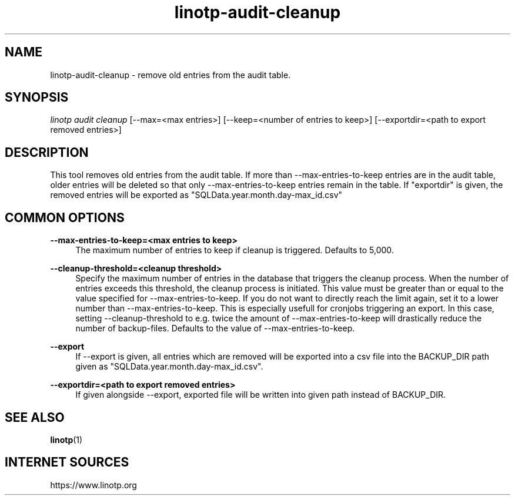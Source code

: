 .\" Manpage for linotp.
.\" Copyright (C) 2019-     netgo software GmbH

.TH linotp-audit-cleanup 1 "10 Aug 2020" "3.0" "LinOTP"

.SH NAME
linotp-audit-cleanup \- remove old entries from the audit table.

.SH SYNOPSIS
\fIlinotp audit cleanup\fR [--max=<max entries>] [--keep=<number of entries to keep>] [--exportdir=<path to export removed entries>]

.SH DESCRIPTION
This tool removes old entries from the audit table.
If more than --max-entries-to-keep entries are in the audit table, 
older entries will be deleted so that only --max-entries-to-keep
entries remain in the table.
If "exportdir" is given, the removed entries will
be exported as "SQLData.year.month.day-max_id.csv"

.SH COMMON OPTIONS

.PP
\fB\--max-entries-to-keep=<max entries to keep>\fR
.RS 4
The maximum number of entries to keep if cleanup is triggered. Defaults to 5,000.
.RE

.PP
\fB\--cleanup-threshold=<cleanup threshold>\fR
.RS 4
Specify the maximum number of entries in the database that triggers the cleanup process.
When the number of entries exceeds this threshold, the cleanup process is initiated.
This value must be greater than or equal to the value specified for --max-entries-to-keep.
If you do not want to directly reach the limit again, set it to a lower number than --max-entries-to-keep.
This is especially usefull for cronjobs triggering an export. In this case, setting --cleanup-threshold
to e.g. twice the amount of --max-entries-to-keep will drastically reduce the number of backup-files.
Defaults to the value of --max-entries-to-keep.
.RE

.PP
\fB\--export\fR
.RS 4
If --export is given, all entries which are removed will be exported
into a csv file into the BACKUP_DIR path given as "SQLData.year.month.day-max_id.csv".
.RE

.PP
\fB\--exportdir=<path to export removed entries>\fR
.RS 4
If given alongside --export, exported file will be written into given path
instead of BACKUP_DIR.
.RE

.SH SEE ALSO
\fBlinotp\fR(1)

.SH INTERNET SOURCES
https://www.linotp.org